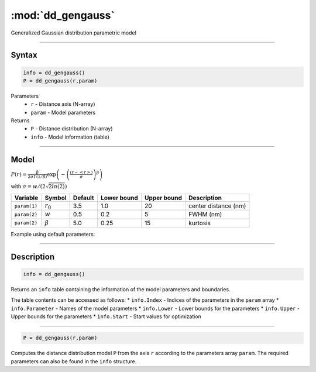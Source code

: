 .. highlight:: matlab
.. _dd_gengauss:


***********************
:mod:`dd_gengauss`
***********************

Generalized Gaussian distribution parametric model

-----------------------------


Syntax
=========================================

.. code-block:: matlab

        info = dd_gengauss()
        P = dd_gengauss(r,param)

Parameters
    *   ``r`` - Distance axis (N-array)
    *   ``param`` - Model parameters
Returns
    *   ``P`` - Distance distribution (N-array)
    *   ``info`` - Model information (table)

-----------------------------

Model
=========================================

.. image:: ../images/model_scheme_dd_gengauss.png
   :width: 650px

:math:`P(r) = \frac{\beta}{2\sigma\Gamma(1/\beta)}\exp\left(-\left(\frac{(r-\left<r\right>)}{\sigma}\right)^\beta \right)`

with :math:`\sigma = w/(2\sqrt{2ln(2)})`

============== ======================== ========= ============= ============= ========================
 Variable       Symbol                    Default   Lower bound   Upper bound      Description
============== ======================== ========= ============= ============= ========================
``param(1)``   :math:`r_0`                3.5     1.0              20         center distance (nm)
``param(2)``   :math:`w`                  0.5     0.2              5          FWHM (nm)
``param(2)``   :math:`\beta`              5.0     0.25             15         kurtosis
============== ======================== ========= ============= ============= ========================


Example using default parameters:

.. image:: ../images/model_dd_gengauss.png
   :width: 650px


-----------------------------


Description
=========================================

.. code-block:: matlab

        info = dd_gengauss()

Returns an ``info`` table containing the information of the model parameters and boundaries.

The table contents can be accessed as follows:
* ``info.Index`` -  Indices of the parameters in the ``param`` array
* ``info.Parameter`` -  Names of the model parameters
* ``info.Lower`` - Lower bounds for the parameters
* ``info.Upper`` - Upper bounds for the parameters
* ``info.Start`` - Start values for optimization

-----------------------------


.. code-block:: matlab

    P = dd_gengauss(r,param)

Computes the distance distribution model ``P`` from the axis ``r`` according to the parameters array ``param``. The required parameters can also be found in the ``info`` structure.

